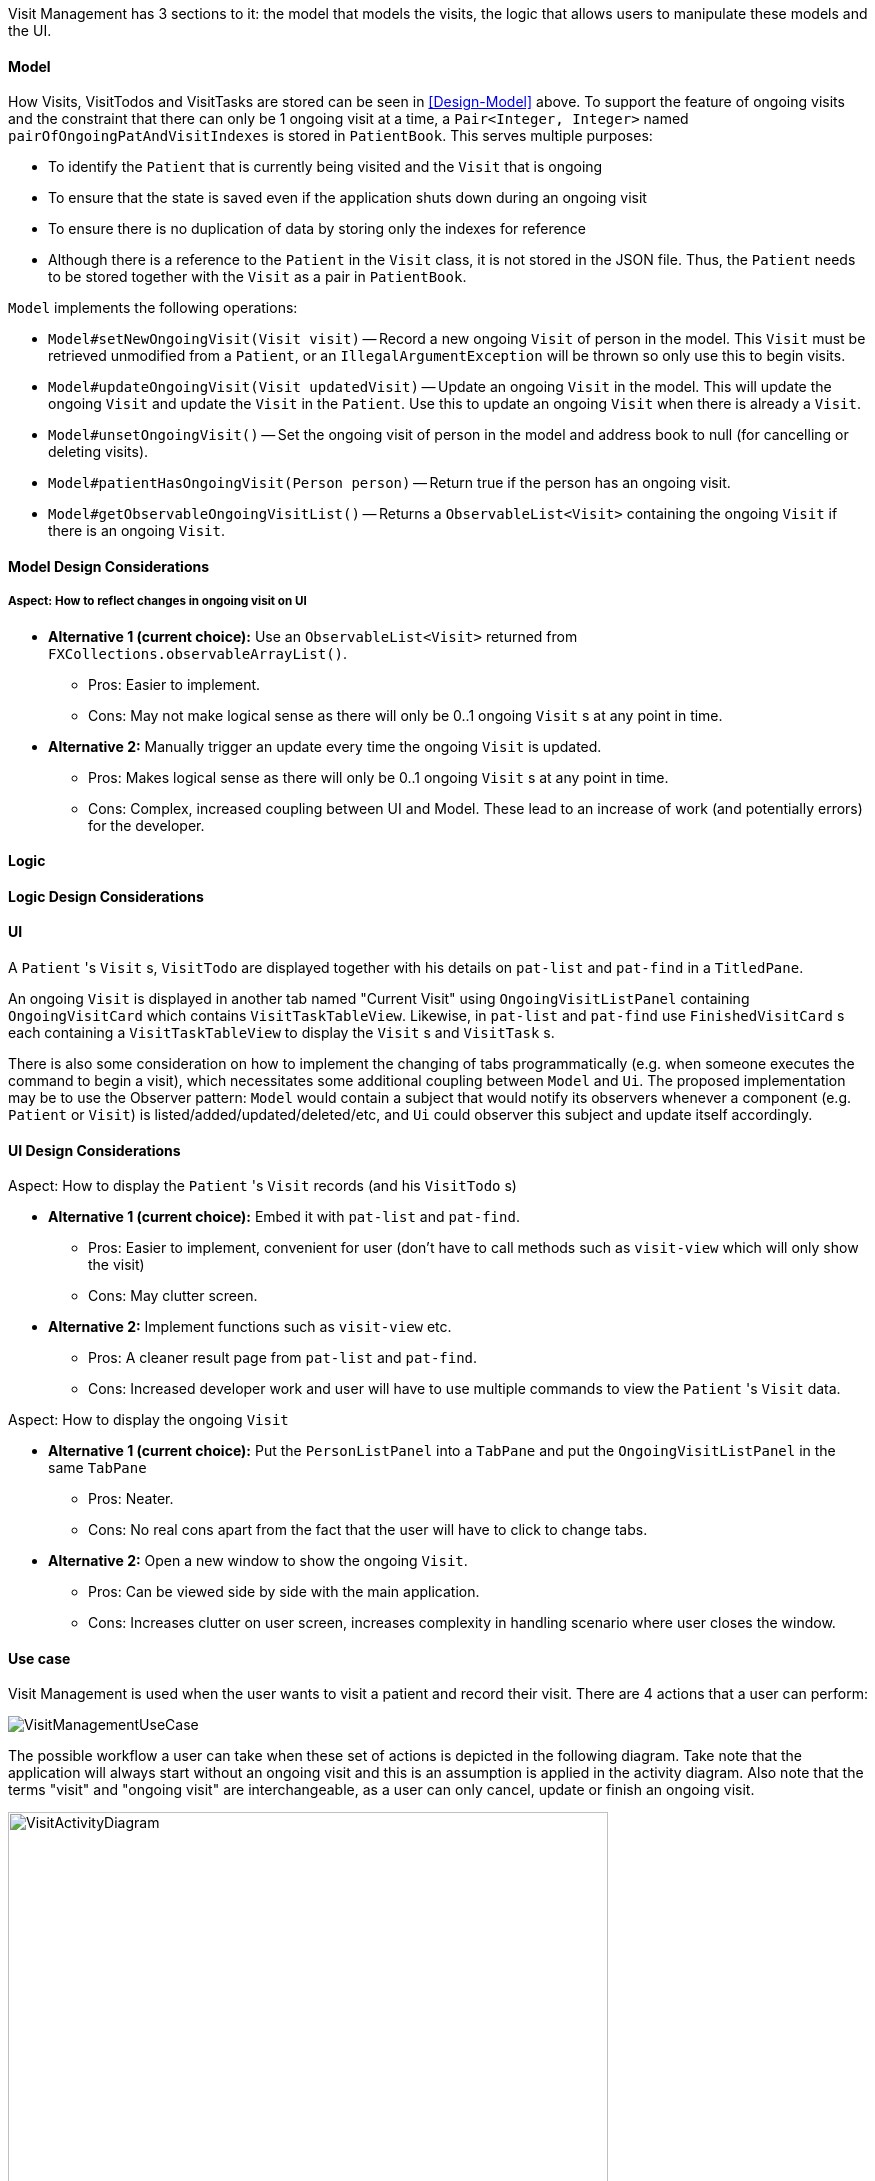 Visit Management has 3 sections to it: the model that models the visits, the logic that allows users to manipulate these models and the UI.

==== Model

How Visits, VisitTodos and VisitTasks are stored can be seen in <<Design-Model>> above. To support the feature of ongoing visits and the constraint that there can only be 1 ongoing visit at a time, a `Pair<Integer, Integer>` named `pairOfOngoingPatAndVisitIndexes` is stored in `PatientBook`. This serves multiple purposes:

* To identify the `Patient` that is currently being visited and the `Visit` that is ongoing
* To ensure that the state is saved even if the application shuts down during an ongoing visit
* To ensure there is no duplication of data by storing only the indexes for reference
* Although there is a reference to the `Patient` in the `Visit` class, it is not stored in the JSON file. Thus, the `Patient` needs to be stored together with the `Visit` as a pair in `PatientBook`.

`Model` implements the following operations:

* `Model#setNewOngoingVisit(Visit visit)` -- Record a new ongoing `Visit` of person in the model. This `Visit` must be retrieved unmodified from a `Patient`, or an `IllegalArgumentException` will be thrown so only use this to begin visits.
* `Model#updateOngoingVisit(Visit updatedVisit)` -- Update an ongoing `Visit` in the model. This will update the ongoing `Visit` and update the `Visit` in the `Patient`. Use this to update an ongoing `Visit` when there is already a `Visit`.
* `Model#unsetOngoingVisit()` -- Set the ongoing visit of person in the model and address book to null (for cancelling or deleting visits).
* `Model#patientHasOngoingVisit(Person person)` -- Return true if the person has an ongoing visit.
* `Model#getObservableOngoingVisitList()` -- Returns a `ObservableList<Visit>` containing the ongoing `Visit` if there is an ongoing `Visit`.

==== Model Design Considerations

===== Aspect: How to reflect changes in ongoing visit on UI

* **Alternative 1 (current choice):** Use an `ObservableList<Visit>` returned from `FXCollections.observableArrayList()`.
** Pros: Easier to implement.
** Cons: May not make logical sense as there will only be 0..1 ongoing `Visit` s at any point in time.

* **Alternative 2:** Manually trigger an update every time the ongoing `Visit` is updated.
** Pros: Makes logical sense as there will only be 0..1 ongoing `Visit` s at any point in time.
** Cons: Complex, increased coupling between UI and Model. These lead to an increase of work (and potentially errors) for the developer.

==== Logic

==== Logic Design Considerations

==== UI

A `Patient` 's `Visit` s, `VisitTodo` are displayed together with his details on `pat-list` and `pat-find` in a `TitledPane`.

An ongoing `Visit` is displayed in another tab named "Current Visit" using  `OngoingVisitListPanel` containing `OngoingVisitCard` which contains `VisitTaskTableView`. Likewise, in `pat-list` and `pat-find` use `FinishedVisitCard` s each containing a `VisitTaskTableView` to display the `Visit` s and `VisitTask` s.

There is also some consideration on how to implement the changing of tabs programmatically (e.g. when someone executes the command to begin a visit), which necessitates some additional coupling between `Model` and `Ui`. The proposed implementation may be to use the Observer pattern: `Model` would contain a subject that would notify its observers whenever a component (e.g. `Patient` or `Visit`) is listed/added/updated/deleted/etc, and `Ui` could observer this subject and update itself accordingly.

==== UI Design Considerations

Aspect: How to display the `Patient` 's `Visit` records (and his `VisitTodo` s)

* **Alternative 1 (current choice):** Embed it with `pat-list` and `pat-find`.
** Pros: Easier to implement, convenient for user (don't have to call methods such as `visit-view` which will only show the visit)
** Cons: May clutter screen.

* **Alternative 2:** Implement functions such as `visit-view` etc.
** Pros: A cleaner result page from `pat-list` and `pat-find`.
** Cons: Increased developer work and user will have to use multiple commands to view the `Patient` 's `Visit` data.

Aspect: How to display the ongoing `Visit`

* **Alternative 1 (current choice):** Put the `PersonListPanel` into a `TabPane` and put the `OngoingVisitListPanel` in the same `TabPane`
** Pros: Neater.
** Cons: No real cons apart from the fact that the user will have to click to change tabs.

* **Alternative 2:** Open a new window to show the ongoing `Visit`.
** Pros: Can be viewed side by side with the main application.
** Cons: Increases clutter on user screen, increases complexity in handling scenario where user closes the window.

==== Use case

Visit Management is used when the user wants to visit a patient and record their visit. There are 4 actions that a user can perform:

image::VisitManagementUseCase.png[]

The possible workflow a user can take when these set of actions is depicted in the following diagram. Take note that the application will always start without an ongoing visit and this is an assumption is applied in the activity diagram. Also note that the terms "visit" and "ongoing visit" are interchangeable, as a user can only cancel, update or finish an ongoing visit.

image::VisitActivityDiagram.png[width="600"]

The most complex part of this use case is in when the user decides to update the ongoing visit. The sequence of events when updating an ongoing visit is detailed in this link:images/UpdateOngoingVisitSequenceDiagram.png[sequence diagram]. Note that this sequence diagram is _not_ exhaustive to help you understand without going into too much detail. (e.g. Exception handling is omitted).

image::UpdateOngoingVisitSequenceDiagram.png[]
